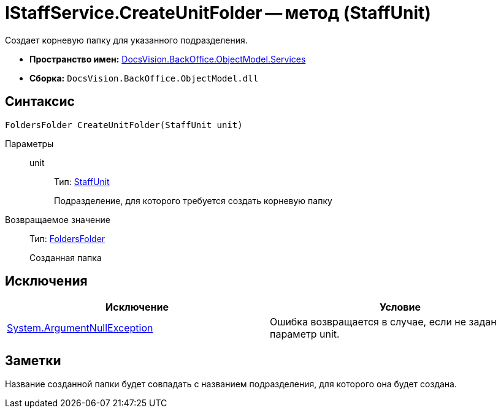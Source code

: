 = IStaffService.CreateUnitFolder -- метод (StaffUnit)

Создает корневую папку для указанного подразделения.

* *Пространство имен:* xref:api/DocsVision/BackOffice/ObjectModel/Services/Services_NS.adoc[DocsVision.BackOffice.ObjectModel.Services]
* *Сборка:* `DocsVision.BackOffice.ObjectModel.dll`

== Синтаксис

[source,csharp]
----
FoldersFolder CreateUnitFolder(StaffUnit unit)
----

Параметры::
unit:::
Тип: xref:api/DocsVision/BackOffice/ObjectModel/StaffUnit_CL.adoc[StaffUnit]
+
Подразделение, для которого требуется создать корневую папку

Возвращаемое значение::
Тип: xref:api/DocsVision/Platform/SystemCards/ObjectModel/FoldersFolder_CL.adoc[FoldersFolder]
+
Созданная папка

== Исключения

[cols=",",options="header"]
|===
|Исключение |Условие
|http://msdn.microsoft.com/ru-ru/library/system.argumentnullexception.aspx[System.ArgumentNullException] |Ошибка возвращается в случае, если не задан параметр unit.
|===

== Заметки

Название созданной папки будет совпадать с названием подразделения, для которого она будет создана.
